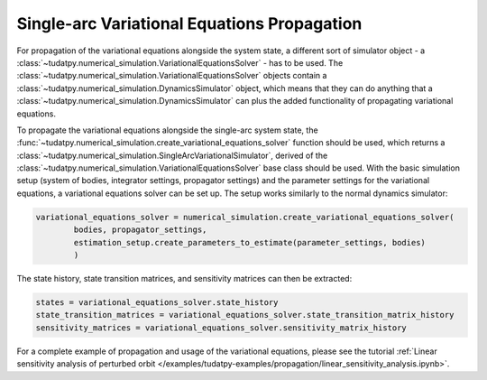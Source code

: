 
.. _single_arc_propagation:

============================================
Single-arc Variational Equations Propagation
============================================

For propagation of the variational equations alongside the system state, a different sort of simulator object - a :class:`~tudatpy.numerical_simulation.VariationalEquationsSolver` - has to be used.
The :class:`~tudatpy.numerical_simulation.VariationalEquationsSolver` objects contain a :class:`~tudatpy.numerical_simulation.DynamicsSimulator` object, which means that they can do anything that a :class:`~tudatpy.numerical_simulation.DynamicsSimulator` can plus the added functionality of propagating variational equations.


To propagate the variational equations alongside the single-arc system state, the :func:`~tudatpy.numerical_simulation.create_variational_equations_solver` function should be used, which returns a :class:`~tudatpy.numerical_simulation.SingleArcVariationalSimulator`, derived of the :class:`~tudatpy.numerical_simulation.VariationalEquationsSolver` base class should be used.
With the basic simulation setup (system of bodies, integrator settings, propagator settings) and the parameter settings for the variational equations, a variational equations solver can be set up.
The setup works similarly to the normal dynamics simulator:

.. code-block:: python

        variational_equations_solver = numerical_simulation.create_variational_equations_solver(
                bodies, propagator_settings,
                estimation_setup.create_parameters_to_estimate(parameter_settings, bodies)
                )

The state history, state transition matrices, and sensitivity matrices can then be extracted:

.. code-block:: python

        states = variational_equations_solver.state_history
        state_transition_matrices = variational_equations_solver.state_transition_matrix_history
        sensitivity_matrices = variational_equations_solver.sensitivity_matrix_history

For a complete example of propagation and usage of the variational equations, please see the tutorial :ref:`Linear sensitivity analysis of perturbed orbit </examples/tudatpy-examples/propagation/linear_sensitivity_analysis.ipynb>`.


